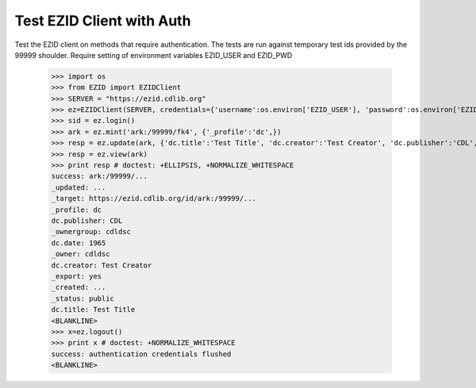 ==========================
Test EZID Client with Auth
==========================
Test the EZID client on methods that require authentication. The tests are run against temporary test ids provided by the 99999 shoulder.
Require setting of environment variables EZID_USER and EZID_PWD 

    >>> import os
    >>> from EZID import EZIDClient
    >>> SERVER = "https://ezid.cdlib.org"
    >>> ez=EZIDClient(SERVER, credentials={'username':os.environ['EZID_USER'], 'password':os.environ['EZID_PWD']})
    >>> sid = ez.login()
    >>> ark = ez.mint('ark:/99999/fk4', {'_profile':'dc',})
    >>> resp = ez.update(ark, {'dc.title':'Test Title', 'dc.creator':'Test Creator', 'dc.publisher':'CDL', 'dc.date':'1965'})
    >>> resp = ez.view(ark)
    >>> print resp # doctest: +ELLIPSIS, +NORMALIZE_WHITESPACE
    success: ark:/99999/...
    _updated: ...
    _target: https://ezid.cdlib.org/id/ark:/99999/...
    _profile: dc
    dc.publisher: CDL
    _ownergroup: cdldsc
    dc.date: 1965
    _owner: cdldsc
    dc.creator: Test Creator
    _export: yes
    _created: ...
    _status: public
    dc.title: Test Title
    <BLANKLINE>
    >>> x=ez.logout()
    >>> print x # doctest: +NORMALIZE_WHITESPACE
    success: authentication credentials flushed
    <BLANKLINE>
